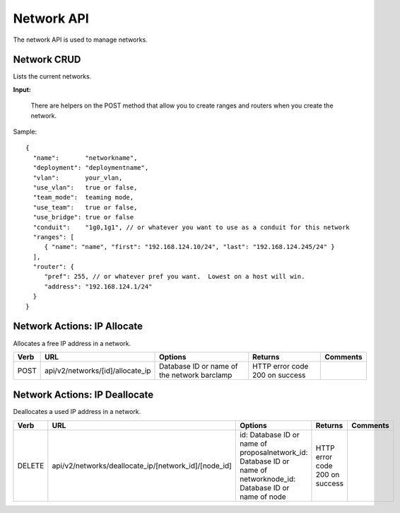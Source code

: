 Network API
~~~~~~~~~~~

The network API is used to manage networks.

Network CRUD
^^^^^^^^^^^^

Lists the current networks.

**Input:**

+----------+-------------------------------+-----------------------------------+-----------------------------------------+------------+
| Verb     | URL                           | Options                           | Returns                                 | Comments   |
+==========+===============================+===================================+=========================================+============+
| GET      | api/v2/networks               | N/A                               | JSON array of network IDs               |            |
+----------+-------------------------------+-----------------------------------+-----------------------------------------+------------+
| GET      | \\api/v2/networks/[network]   | id is the network ID or name.     | Details of the network in JSON format   |
+----------+-------------------------------+-----------------------------------+-----------------------------------------+------------+
| POST     | api/v2/networks               | json definition (see Node Show)   | must be a legal object                  |
+----------+-------------------------------+-----------------------------------+-----------------------------------------+------------+
| PUT      | api/v2/networks/[network]     |                                   |                                         |            |
+----------+-------------------------------+-----------------------------------+-----------------------------------------+------------+
| DELETE   | api/v2/networks/[network]     | Database ID or name               | HTTP error code 200 on success          |            |
+----------+-------------------------------+-----------------------------------+-----------------------------------------+------------+

    There are helpers on the POST method that allow you to create ranges
    and routers when you create the network.

Sample:

::

    {
      "name":       "networkname",
      "deployment": "deploymentname",
      "vlan":       your_vlan,
      "use_vlan":   true or false,
      "team_mode":  teaming mode,
      "use_team":   true or false,
      "use_bridge": true or false
      "conduit":    "1g0,1g1", // or whatever you want to use as a conduit for this network
      "ranges": [
         { "name": "name", "first": "192.168.124.10/24", "last": "192.168.124.245/24" }
      ],
      "router": {
         "pref": 255, // or whatever pref you want.  Lowest on a host will win.
         "address": "192.168.124.1/24"
      }
    }

Network Actions: IP Allocate
^^^^^^^^^^^^^^^^^^^^^^^^^^^^

Allocates a free IP address in a network.

+--------+-------------------------------------+-----------------------------------------------+----------------------------------+------------+
| Verb   | URL                                 | Options                                       | Returns                          | Comments   |
+========+=====================================+===============================================+==================================+============+
| POST   | api/v2/networks/[id]/allocate\_ip   | Database ID or name of the network barclamp   | HTTP error code 200 on success   |            |
+--------+-------------------------------------+-----------------------------------------------+----------------------------------+------------+

Network Actions: IP Deallocate
^^^^^^^^^^^^^^^^^^^^^^^^^^^^^^

Deallocates a used IP address in a network.

+----------+-----------------------------------------------------------+-----------------------------------------------------------------------------------------------------------------------+----------------------------------+------------+
| Verb     | URL                                                       | Options                                                                                                               | Returns                          | Comments   |
+==========+===========================================================+=======================================================================================================================+==================================+============+
| DELETE   | api/v2/networks/deallocate\_ip/[network\_id]/[node\_id]   | id: Database ID or name of proposalnetwork\_id: Database ID or name of networknode\_id: Database ID or name of node   | HTTP error code 200 on success   |            |
+----------+-----------------------------------------------------------+-----------------------------------------------------------------------------------------------------------------------+----------------------------------+------------+

